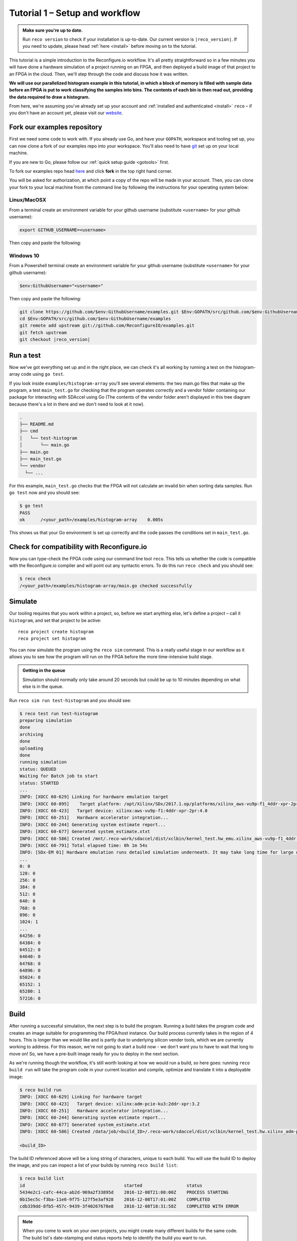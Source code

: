 .. _demo:

Tutorial 1 – Setup and workflow
===============================================

.. admonition:: Make sure you're up to date.

    Run ``reco version`` to check if your installation is up-to-date. Our current version is ``|reco_version|``. If you need to update, please head :ref:`here <install>` before moving on to the tutorial.

This tutorial is a simple introduction to the Reconfigure.io workflow. It's all pretty straightforward so in a few minutes you will have done a hardware simulation of a project running on an FPGA, and then deployed a build image of that project to an FPGA in the cloud. Then, we'll step through the code and discuss how it was written.

**We will use our parallelized histogram example in this tutorial, in which a block of memory is filled with sample data before an FPGA is put to work classifying the samples into bins. The contents of each bin is then read out, providing the data required to draw a histogram.**

From here, we're assuming you've already set up your account and :ref:`installed and authenticated <install>` ``reco`` – if you don't have an account yet, please visit our `website <https://reconfigure.io/sign-up>`_.

.. _examples:

Fork our examples repository
----------------------------
First we need some code to work with. If you already use Go, and have your ``GOPATH``, workspace and tooling set up, you can now clone a fork of our examples repo into your workspace. You'll also need to have `git <https://help.github.com/articles/set-up-git/#setting-up-git>`_ set up on your local machine.

If you are new to Go, please follow our :ref:`quick setup guide <gotools>` first.

To fork our examples repo head `here <https://github.com/ReconfigureIO/examples>`_ and click **fork** in the top right hand corner.

.. image:: fork_button.png
   :align: center

You will be asked for authorization, at which point a copy of the repo will be made in your account. Then, you can clone your fork to your local machine from the command line by following the instructions for your operating system below:

.. _examples-linux:

Linux/MacOSX
^^^^^^^^^^^^
From a terminal create an environment variable for your github username (substitute ``<username>`` for your github username):

.. code-block:: shell

    export GITHUB_USERNAME=<username>

Then copy and paste the following:

.. subst-code-block:: shell

    git clone https://github.com/$GITHUB_USERNAME/examples.git $GOPATH/src/github.com/$GITHUB_USERNAME/examples
    cd $GOPATH/src/github.com/$GITHUB_USERNAME/examples
    git remote add upstream git://github.com/ReconfigureIO/examples.git
    git fetch upstream
    git checkout |reco_version|

.. _examples-win:

Windows 10
^^^^^^^^^^
From a Powershell terminal create an environment variable for your github username (substitute ``<username>`` for your github username):

.. code-block:: shell

    $env:GithubUsername="<username>"

Then copy and paste the following:

.. code-block:: shell

    git clone https://github.com/$env:GithubUsername/examples.git $Env:GOPATH/src/github.com/$env:GithubUsername/examples
    cd $Env:GOPATH/src/github.com/$env:GithubUsername/examples
    git remote add upstream git://github.com/ReconfigureIO/examples.git
    git fetch upstream
    git checkout |reco_version|

.. _test:

Run a test
----------
Now we've got everything set up and in the right place, we can check it's all working by running a test on the histogram-array code using ``go test``.

If you look inside ``examples/histogram-array`` you'll see several elements: the two main.go files that make up the program, a test ``main_test.go`` for checking that the program operates correctly and a vendor folder containing our package for interacting with SDAccel using Go (The contents of the vendor folder aren't displayed in this tree diagram because there's a lot in there and we don't need to look at it now).

.. code-block:: shell

    .
    ├── README.md
    ├── cmd
    │   └── test-histogram
    │       └── main.go
    ├── main.go
    ├── main_test.go
    └── vendor
      └── ...

For this example, ``main_test.go`` checks that the FPGA will not calculate an invalid bin when sorting data samples. Run ``go test`` now and you should see:

.. code-block:: shell

    $ go test
    PASS
    ok      /<your_path>/examples/histogram-array    0.005s

This shows us that your Go environment is set up correctly and the code passes the conditions set in ``main_test.go``.

Check for compatibility with Reconfigure.io
-------------------------------------------
Now you can type-check the FPGA code using our command line tool ``reco``. This tells us whether the code is compatible with the Reconfigure.io compiler and will point out any syntactic errors. To do this run ``reco check`` and you should see:

.. code-block:: shell

   $ reco check
   /<your_path>/examples/histogram-array/main.go checked successfully

Simulate
--------
Our tooling requires that you work within a project, so, before we start anything else, let's define a project – call it ``histogram``, and set that project to be active::

  reco project create histogram
  reco project set histogram

You can now simulate the program using the ``reco sim`` command. This is a really useful stage in our workflow as it allows you to see how the program will run on the FPGA before the more time-intensive build stage.

.. admonition:: Getting in the queue

    Simulation should normally only take around 20 seconds but could be up to 10 minutes depending on what else is in the queue.

Run ``reco sim run test-histogram`` and you should see:

.. code-block:: shell

    $ reco test run test-histogram
    preparing simulation
    done
    archiving
    done
    uploading
    done
    running simulation
    status: QUEUED
    Waiting for Batch job to start
    status: STARTED
    ...
    INFO: [XOCC 60-629] Linking for hardware emulation target
    INFO: [XOCC 60-895]    Target platform: /opt/Xilinx/SDx/2017.1.op/platforms/xilinx_aws-vu9p-f1_4ddr-xpr-2pr_4_0/xilinx_aws-vu9p-f1_4ddr-xpr-2pr_4_0.xpfm
    INFO: [XOCC 60-423]   Target device: xilinx:aws-vu9p-f1:4ddr-xpr-2pr:4.0
    INFO: [XOCC 60-251]   Hardware accelerator integration...
    INFO: [XOCC 60-244] Generating system estimate report...
    INFO: [XOCC 60-677] Generated system_estimate.xtxt
    INFO: [XOCC 60-586] Created /mnt/.reco-work/sdaccel/dist/xclbin/kernel_test.hw_emu.xilinx_aws-vu9p-f1_4ddr-xpr-2pr_4_0.xclbin
    INFO: [XOCC 60-791] Total elapsed time: 0h 1m 54s
    INFO: [SDx-EM 01] Hardware emulation runs detailed simulation underneath. It may take long time for large data set. Please use a small dataset for faster execution. You can still get performance trend for your kernel with smaller dataset.
    ...
    0: 0
    128: 0
    256: 0
    384: 0
    512: 0
    640: 0
    768: 0
    896: 0
    1024: 1
    ...
    64256: 0
    64384: 0
    64512: 0
    64640: 0
    64768: 0
    64896: 0
    65024: 0
    65152: 1
    65280: 1
    57216: 0

Build
------------------
After running a successful simulation, the next step is to build the program. Running a build takes the program code and creates an image suitable for programming the FPGA/host instance. Our build process currently takes in the region of 4 hours. This is longer than we would like and is partly due to underlying silicon vender tools, which we are currently working to address. For this reason, we're not going to start a build now - we don't want you to have to wait that long to move on! So, we have a pre-built image ready for you to deploy in the next section.

As we're running though the workflow, it's still worth looking at how we would run a build, so here goes: running ``reco build run`` will take the program code in your current location and compile, optimize and translate it into a deployable image:

.. code-block:: shell

     $ reco build run
     INFO: [XOCC 60-629] Linking for hardware target
     INFO: [XOCC 60-423]   Target device: xilinx:adm-pcie-ku3:2ddr-xpr:3.2
     INFO: [XOCC 60-251]   Hardware accelerator integration...
     INFO: [XOCC 60-244] Generating system estimate report...
     INFO: [XOCC 60-677] Generated system_estimate.xtxt
     INFO: [XOCC 60-586] Created /data/job/<build_ID>/.reco-work/sdaccel/dist/xclbin/kernel_test.hw.xilinx_adm-pcie-ku3_2ddr-xpr_3_2.xclbin

     <build_ID>

The build ID referenced above will be a long string of characters, unique to each build. You will use the build ID to deploy the image, and you can inspect a list of your builds by running ``reco build list``:

.. code-block:: shell

   $ reco build list
   id                                      started                 status
   5434e2c1-cafc-44ca-ab2d-969a2f33895d    2016-12-08T21:08:00Z    PROCESS STARTING
   0b15ec5c-f3ba-11e6-9f75-127f5e3af928    2016-12-08T17:01:00Z    COMPLETED
   cdb339dd-8fb5-457c-9439-3f40267678e8    2016-12-08T18:31:58Z    COMPLETED WITH ERROR

.. note::
   When you come to work on your own projects, you might create many different builds for the same code. The build list's date-stamping and status reports help to identify the build you want to run.

Deploy an image
-----------------
Let's deploy our pre-built image for this example. Running a deployment will program the FPGA with the compiled and optimized Go and deploy the host Go to the host CPU. Please copy and paste the following command and run it in a terminal:

.. subst-code-block::

    reco deploy run 31b835ac-5575-4ebc-b8c8-0007d629bd8f test-histogram

Once the deployment is complete you should see the histogram readout:

.. code-block:: shell

     0: 0
     128: 0
     256: 0
     384: 0
     512: 0
     640: 0
     768: 0
     896: 0
     1024: 1
     ...
     64256: 0
     64384: 0
     64512: 0
     64640: 0
     64768: 0
     64896: 0
     65024: 0
     65152: 1
     65280: 1
     57216: 0

The histogram example
---------------------
Now let's look at how the histogram program was written and examine the code for both the host CPU and the FPGA.

To create a histogram we need to take some data samples and place each one into a bin – think of the bins as the histogram bars. Samples need to be placed into the correct bin, dependent on sample value and the ranges set for each bin. Bin ranges can be set in a convenient way so that huge numbers can be bit-shifted down and placed by just looking at their most significant bits – ``123`` rather than ``123,456``, for example.

Because the FPGA hardware is inherently parallel, we have the option to perform many operations at the same time, massively speeding the process up. To take advantage of this we need to use Go's concurrency primitives to structure our code so it translates well onto the parallel hardware.

Introducing parallelism
-----------------------
Designing a concurrent program basically means writing some well structured code that breaks a problem down into processes that can be executed independently. Concurrent programs can work well on parallel hardware, such as an FPGA, because these independently executable processes, which are already contained and well structured, can be efficiently mapped to run in parallel.

If you code efficiently for multi-core CPUs, you are already writing concurrent programs — you will be familiar with making sure all processor cores are kept busy. A non-concurrent program running on a multi-core CPU could see one core doing all the work while the others are left idle.

There are several challenges that come with concurrent programming. Firstly, if left to their own devices, independent processes can run in any order leading to a lack of control over structure. For example, a process could attempt to perform an operation on some data that isn't available yet. Secondly, data needs to be passed between, and used by multiple processes at the same time. Go has several primitives that are specifically designed for writing concurrent programs, which help to overcome these design challenges:

* **Goroutines** allow you to run multiple functions at the same time within the same address space.
* **Channels** are directional constructs which allow you to introduce communication and synchronization by sending and receiving data to and from goroutines.
* **Select** statements allow you to control when concurrent operations can run by switching between channels. When we're thinking about a parallel system, select statements effectively give you control over when processes need to run sequentially, rather than concurrently, to meet your design requirements.

For a more in-depth look, see :ref:`concurrency`.

Parallelizing the histogram
----------------------------
We can use the histogram as an example of how a sequential design can be changed to take advantage of the parallel architecture provided by the FPGA. Histogram generation done sequentially, rather than in parallel, could work as follows:

.. figure:: HistogramSequential.png
  :align: center
  :width: 80%

  Sequential histogram flow diagram

And a pipeline diagram could look like this:

.. figure:: Hist_Sequential_pipeline.png
  :width: 80%
  :align: center

  Sequential histogram pipeline diagram

By far the slowest part of this design is reading from and writing to memory. So, to speed the whole thing up, we can parallelize the sample-handling section of the design, and take advantage of the AXI protocol's read/write bursts, which incur far less latency than memory reads and writes.

We can read the sample data from the shared memory using a read burst, then place it into a channel from where it can be sorted and placed into an array. The array data can then be easily loaded onto another channel and then written back to shared memory using a write burst. Here's a pipeline diagram for this scenario:

.. figure:: Hist_Array_Pipeline.png
  :width: 80%
  :align: center

  Array histogram pipeline diagram

Quite a significant performance increase!

Next let's look at a flow diagram for this parallelized histogram. You can see where the concurrent parts are – on the FPGA side, the sample data is read and put into a channel, and at the same time the channel data is shifted and sorted into bins and held in an array. Then the array data is placed into another channel, and at the same time this channel data is written to the shared memory so the host CPU can access it.

.. figure:: HistogramArray.png
  :align: center
  :width: 90%

  Parallel histogram flow diagram

.. Let's take a closer look at how the channels are used to pass data between concurrent processes:

..  .. todo::
     Create a diagram to show channels used to share data

Now, let's take a look at the code...
-------------------------------------
If you look at the example code, you'll see there are two main.go files in there: ``examples/histogram-array/main.go`` is the code for the FPGA and ``examples/histogram-array/cmd/main.go`` is for the host CPU. The CPU and FPGA work together to carry out the required tasks.

In this example, the host code allocates a block of memory, fills it with samples, then tells the FPGA where the samples are and where to put the results once it's finished its work.

**First, open** ``examples/histogram-array/cmd/test-histogram/main.go`` **in an editor and we'll look at the key sections.**

The first job for the host is to define the sample data that will be sent to the FPGA and used to generate the histogram. In this example an array of 20 unsigned 32 bit integers (uint32) is used, then the length of this sample data is calculated in bytes and a space in shared memory (DRAM on the same card as the FPGA) is allocated to store it::

 // Define a new array for the data we'll send to the FPGA for processing
 input := make([]uint32, 20)

 // Seed it with 20 random values, bound to 0 - 2**16
 for i, _ := range input {
   input[i] = uint32(uint16(rand.Uint32()))
 }

 // Allocate a space in the shared memory to store the data you're sending to the FPGA
 buff := world.Malloc(xcl.ReadOnly, uint(binary.Size(input)))
 defer buff.Free()

Next, some space is defined for the response from the FPGA::

 // Construct an array to hold the output data from the FPGA
 var output [HISTOGRAM_WIDTH]uint32

 // Allocate a space in the shared memory to store the output data from the FPGA
 outputBuff := world.Malloc(xcl.ReadWrite, uint(binary.Size(output)))
 defer outputBuff.Free()

The sample data is then written to the allocated space in shared memory::

 // Write our input data to shared memory at the address we previously allocated
 binary.Write(buff.Writer(), binary.LittleEndian, &input)

In this next section the CPU communicates with the FPGA, passing input and output memory pointers and an indication of how many inputs to expect::

 // Pass the pointer to the input data in shared memory as the first argument
 krnl.SetMemoryArg(0, buff)
 // Pass the pointer to the memory location reserved for the result as the second argument
 krnl.SetMemoryArg(1, outputBuff)
 // Pass the total length of the input as the third argument
 krnl.SetArg(2, uint32(len(input)))

Next, we start the FPGA running::

 // Run the FPGA with the supplied arguments. This is the same for all projects.
 // The arguments ``(1, 1, 1)`` relate to x, y, z co-ordinates and correspond to our current
 // underlying technology.
 krnl.Run(1, 1, 1)

**So now the data has been shared, let's leave the host code for now and have a look at the FPGA code** ``examples/histogram-array/main.go`` **:**

First, some local variables are set up to take the input and output buffers and expected input length, which were sent over from the host::

 // Three operands from the host. Pointers to the input data and the space for the result in shared
 // memory and the length of the input data so the FPGA knows what to expect.
 inputData uintptr,
 outputData uintptr,
 length uint32,

Next, we set up channels for data I/O between the FPGA and shared memory. This is done using the ARM AXI protocol which is the standard way for accessing raw memory::

 // Set up channels for interacting with the shared memory
 memReadAddr chan<- axiprotocol.Addr,
 memReadData <-chan axiprotocol.ReadData,

 memWriteAddr chan<- axiprotocol.Addr,
 memWriteData chan<- axiprotocol.WriteData,
 memWriteResp <-chan axiprotocol.WriteResp) {

An array is then declared to hold the histogram data as it is sorted::

 // Create an array to hold the histogram data as it is sorted
 var histogram [512]uint32

Next, the sample data is read from shared memory and put into a channel. In parallel with this, the data is sorted, one sample at a time – each sample is bit-shifted down and the relevant bin in the array is incremented. You will notice the read burst is in a goroutine so it can happen concurrently with the ``for`` loop below::

 // Read all of the input data into a channel
 inputChan := make(chan uint32)
 go aximemory.ReadBurstUInt32(
   memReadAddr, memReadData, true, inputData, length, inputChan)

 // A for loop to calculate the histogram data. The host provides the length we should read
 for ; length > 0; length-- {
   // First we'll pull off each sample from the channel
   sample := <-inputChan

   // And increment the value in the correct bin using the calculation function
   histogram[CalculateIndex(sample)] += 1
 }

You will notice the function ``CalculateIndex`` is called to calculate the correct bin, the code for this is above the ``Top`` function::

 // function to calculate the bin for each sample
 func CalculateIndex(sample uint32) uint16 {
   return uint16(sample) >> (16 - 9)
 }

Now the histogram array is complete, the data is put into a channel so it can be written back to shared memory for the host CPU to access. Again, a goroutine is used to send the data to the output channel so it can happen concurrently with the data being taken from the channel and written to shared memory ::

 // Write the results to a new channel
 data := make(chan uint32)
 go func() {
   for i := 0; i < 512; i++ {
     data <- histogram[i]
   }
 }()

 // Write the results to shared memory
 aximemory.WriteBurstUInt32(
   memWriteAddr, memWriteData, memWriteResp, true, outputData, 512, data)
 }

**Now we're back to the host code** to bring the data back from the FPGA::

 // Read the result from shared memory. If it is zero return an error
 err := binary.Read(outputBuff.Reader(), binary.LittleEndian, &output)
 if err != nil {
   log.Fatal("binary.Read failed:", err)
 }

Next, a test is run to check that the returned data matches what is expected before the histogram data is printed so you can see the results::

 // Calculate the same values locally to check the FPGA got it right
 var expected [HISTOGRAM_WIDTH]uint32
 for _, val := range input {
   expected[val>>(MAX_BIT_WIDTH-HISTOGRAM_BIT_WIDTH)] += 1
 }

 // Return an error if the local and FPGA calculations do not give the same result
 if !reflect.DeepEqual(expected, output) {
   log.Fatalf("%v != %v\n", output, expected)
 }

 // Print out each bin and coresponding value
 for i, val := range output {
   fmt.Printf("%d: %d\n", i<<(MAX_BIT_WIDTH-HISTOGRAM_BIT_WIDTH), val)
 }

What's next
-----------------------------
So, we've deployed some code to an FPGA, stepped through our workflow and code and looked at introducing some concurrency into programs. Move on to :ref:`tutorial 2 <addition>` where we'll guide you through completing some code for a simple program.
